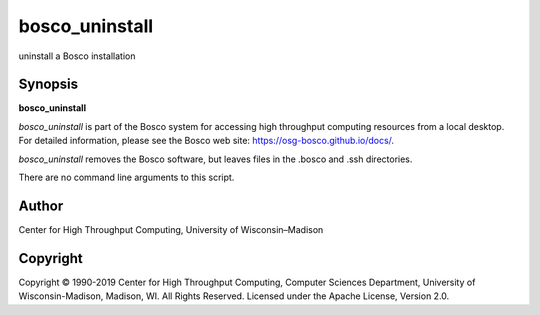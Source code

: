       

bosco\_uninstall
================

uninstall a Bosco installation

Synopsis
^^^^^^^^

**bosco\_uninstall**

*bosco\_uninstall* is part of the Bosco system for accessing high
throughput computing resources from a local desktop. For detailed
information, please see the Bosco web site:
`https://osg-bosco.github.io/docs/ <https://osg-bosco.github.io/docs/>`__.

*bosco\_uninstall* removes the Bosco software, but leaves files in the
.bosco and .ssh directories.

There are no command line arguments to this script.

Author
^^^^^^

Center for High Throughput Computing, University of Wisconsin–Madison

Copyright
^^^^^^^^^

Copyright © 1990-2019 Center for High Throughput Computing, Computer
Sciences Department, University of Wisconsin-Madison, Madison, WI. All
Rights Reserved. Licensed under the Apache License, Version 2.0.

      
